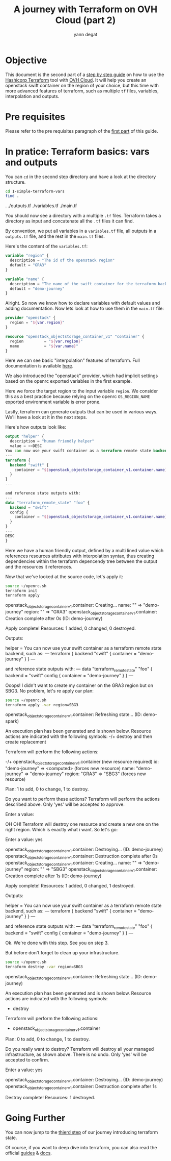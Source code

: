 #+TITLE: A journey with Terraform on OVH Cloud (part 2)
#+AUTHOR: yann degat
#+EMAIL: yann.degat@corp.ovh.com

* Objective

This document is the second part of a [[../0-simple-terraform/README.md][step by step guide]] on how to use 
the [[https://terraform.io][Hashicorp Terraform]] tool with [[https://www.ovh.com/fr/public-cloud/instances/][OVH Cloud]]. It will help you create 
an openstack swift container on the region of your choice, but this
time with more advanced features of terraform, such as multiple ~tf~ 
files, variables, interpolation and outputs.


* Pre requisites

Please refer to the pre requisites paragraph of the [[../0-simple-terraform/README.md][first part]] of this guide.


* In pratice: Terraform basics: vars and outputs

You can ~cd~ in the second step directory and have a look at the directory structure.

#+BEGIN_SRC bash :session *journey* :results output pp  :eval never-export
cd 1-simple-terraform-vars
find .
#+END_SRC

#+BEGIN_EXAMPLE bash 
.
./outputs.tf
./variables.tf
./main.tf
#+END_EXAMPLE  

You should now see a directory with a multiple ~.tf~ files.
Terraform takes a directory as input and concatenate all the ~.tf~ files it can
find.

By convention, we put all variables in a ~variables.tf~ file, all outputs in a
~outputs.tf~ file, and the rest in the ~main.tf~ files.

Here's the content of the ~variables.tf~:

#+BEGIN_SRC terraform :eval never-export
variable "region" {
  description = "The id of the openstack region"
  default = "GRA3"
}

variable "name" {
  description = "The name of the swift container for the terraform backend remote state"
  default = "demo-journey"
}
#+END_SRC

Alright. So now we know how to declare variables with default values and adding documentation. Now lets look at
how to use them in the ~main.tf~ file:

#+BEGIN_SRC terraform :eval never-export
provider "openstack" {
  region = "${var.region}"
}

resource "openstack_objectstorage_container_v1" "container" {
  region         = "${var.region}"
  name           = "${var.name}"
}
#+END_SRC

Here we can see basic "interpolation" features of terraform. Full documentation is 
available [[https://www.terraform.io/docs/configuration/interpolation.html][here]].

We also introduced the "openstack" provider, which had implicit settings based on the openrc
exported variables in the first example.

Here we force the target region to the input variable ~region~. We consider this as 
a best practice because relying on the openrc ~OS_REGION_NAME~ exported environment variable
is error prone.

Lastly, terraform can generate outputs that can be used in various ways. We'll have a look 
at it in the next steps.

Here's how outputs look like:

#+BEGIN_SRC terraform :eval never-export
output "helper" {
  description = "human friendly helper"
  value = <<DESC
You can now use your swift container as a terraform remote state backend, such as:
---
terraform {
  backend "swift" {
    container = "${openstack_objectstorage_container_v1.container.name}"
  }
}
---

and reference state outputs with:
---
data "terraform_remote_state" "foo" {
  backend = "swift"
  config {
    container = "${openstack_objectstorage_container_v1.container.name}"
  }
}
---
DESC
}
#+END_SRC

Here we have a human friendly output, defined by a multi lined value which 
references resources attributes with interpolation syntax, thus creating dependencies
within the terraform depencendy tree between the output and the resources it references.

Now that we've looked at the source code, let's apply it:

#+BEGIN_SRC bash :session *journey* :results output pp  :eval never-export
source ~/openrc.sh
terraform init
terraform apply
#+END_SRC

#+BEGIN_EXAMPLE bash
openstack_objectstorage_container_v1.container: Creating...
  name:   "" => "demo-journey"
  region: "" => "GRA3"
openstack_objectstorage_container_v1.container: Creation complete after 0s (ID: demo-journey)

Apply complete! Resources: 1 added, 0 changed, 0 destroyed.

Outputs:

helper = You can now use your swift container as a terraform remote state backend, such as:
---
terraform {
  backend "swift" {
    container = "demo-journey"
  }
}
---

and reference state outputs with:
---
data "terraform_remote_state" "foo" {
  backend = "swift"
  config {
    container = "demo-journey"
  }
}
---
#+END_EXAMPLE  


Ooops! I didn't want to create my container on the GRA3 region but on SBG3.
No problem, let's re apply our plan:

#+BEGIN_SRC bash :session *journey* :results output pp  :eval never-export
source ~/openrc.sh
terraform apply -var region=SBG3
#+END_SRC

#+BEGIN_EXAMPLE bash
openstack_objectstorage_container_v1.container: Refreshing state... (ID: demo-spark)

An execution plan has been generated and is shown below.
Resource actions are indicated with the following symbols:
-/+ destroy and then create replacement

Terraform will perform the following actions:

-/+ openstack_objectstorage_container_v1.container (new resource required)
      id:     "demo-journey" => <computed> (forces new resource)
      name:   "demo-journey" => "demo-journey"
      region: "GRA3" => "SBG3" (forces new resource)


Plan: 1 to add, 0 to change, 1 to destroy.

Do you want to perform these actions?
  Terraform will perform the actions described above.
  Only 'yes' will be accepted to approve.

  Enter a value:
#+END_EXAMPLE  


OH OH! Terraform will destroy one resource and create a new one on the right region. Which is 
exactly what i want. So let's go:

#+BEGIN_EXAMPLE bash
  Enter a value: yes

openstack_objectstorage_container_v1.container: Destroying... (ID: demo-journey)
openstack_objectstorage_container_v1.container: Destruction complete after 0s
openstack_objectstorage_container_v1.container: Creating...
  name:   "" => "demo-journey"
  region: "" => "SBG3"
openstack_objectstorage_container_v1.container: Creation complete after 1s (ID: demo-journey)

Apply complete! Resources: 1 added, 0 changed, 1 destroyed.

Outputs:

helper = You can now use your swift container as a terraform remote state backend, such as:
---
terraform {
  backend "swift" {
    container = "demo-journey"
  }
}
---

and reference state outputs with:
---
data "terraform_remote_state" "foo" {
  backend = "swift"
  config {
    container = "demo-journey"
  }
}
---
#+END_EXAMPLE  

Ok. We're done with this step. See you on step 3.

But before don't forget to clean up your infrastructure.

#+BEGIN_SRC bash :session *journey* :results output pp  :eval never-export
source ~/openrc.sh
terraform destroy -var region=SBG3
#+END_SRC

#+BEGIN_EXAMPLE bash
openstack_objectstorage_container_v1.container: Refreshing state... (ID: demo-journey)

An execution plan has been generated and is shown below.
Resource actions are indicated with the following symbols:
  - destroy

Terraform will perform the following actions:

  - openstack_objectstorage_container_v1.container


Plan: 0 to add, 0 to change, 1 to destroy.

Do you really want to destroy?
  Terraform will destroy all your managed infrastructure, as shown above.
  There is no undo. Only 'yes' will be accepted to confirm.

  Enter a value: yes

openstack_objectstorage_container_v1.container: Destroying... (ID: demo-journey)
openstack_objectstorage_container_v1.container: Destruction complete after 1s

Destroy complete! Resources: 1 destroyed.
#+END_EXAMPLE  


* Going Further

You can now jump to the [[../2-simple-terraform-state/README.md][thierd step]] of our journey introducing terraform state.

Of course, if you want to deep dive into terraform, you can also read the official
[[https://www.terraform.io/guides/index.html][guides]] & [[https://www.terraform.io/docs/index.html][docs]].
 
